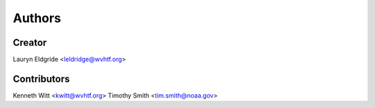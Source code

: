 
Authors
=======

Creator
-------

Lauryn Eldgride <leldridge@wvhtf.org>

Contributors
------------

Kenneth Witt <kwitt@wvhtf.org>
Timothy Smith <tim.smith@noaa.gov>

